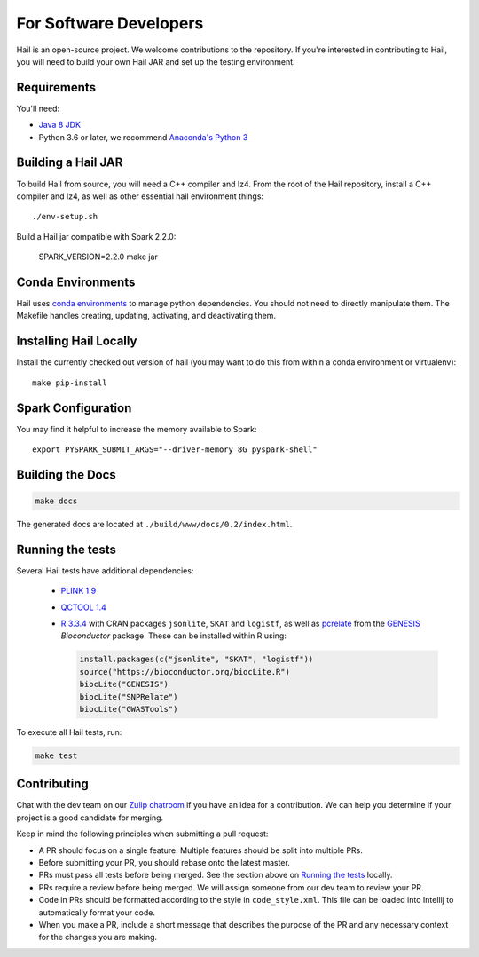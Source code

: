 For Software Developers
-----------------------

Hail is an open-source project. We welcome contributions to the repository. If you're interested
in contributing to Hail, you will need to build your own Hail JAR and set up the testing environment.

Requirements
~~~~~~~~~~~~

You'll need:

- `Java 8 JDK <http://www.oracle.com/technetwork/java/javase/downloads/jdk8-downloads-2133151.html>`_
- Python 3.6 or later, we recommend `Anaconda's Python 3 <https://www.anaconda.com/download/>`_

Building a Hail JAR
~~~~~~~~~~~~~~~~~~~

To build Hail from source, you will need a C++ compiler and lz4. From the root
of the Hail repository, install a C++ compiler and lz4, as well as other
essential hail environment things::

    ./env-setup.sh

Build a Hail jar compatible with Spark 2.2.0:

    SPARK_VERSION=2.2.0 make jar


Conda Environments
~~~~~~~~~~~~~~~~~~

Hail uses `conda environments <https://conda.io/docs/using/envs.html>`_ to
manage python dependencies. You should not need to directly manipulate them. The
Makefile handles creating, updating, activating, and deactivating them.


Installing Hail Locally
~~~~~~~~~~~~~~~~~~~~~~~

Install the currently checked out version of hail (you may want to do this from
within a conda environment or virtualenv)::

    make pip-install

Spark Configuration
~~~~~~~~~~~~~~~~~~~

You may find it helpful to increase the memory available to Spark::

    export PYSPARK_SUBMIT_ARGS="--driver-memory 8G pyspark-shell"


Building the Docs
~~~~~~~~~~~~~~~~~

.. code-block:: bash

    make docs

The generated docs are located at ``./build/www/docs/0.2/index.html``.


Running the tests
~~~~~~~~~~~~~~~~~

Several Hail tests have additional dependencies:

 - `PLINK 1.9 <http://www.cog-genomics.org/plink2>`_

 - `QCTOOL 1.4 <http://www.well.ox.ac.uk/~gav/qctool>`_

 - `R 3.3.4 <http://www.r-project.org/>`_ with CRAN packages ``jsonlite``, ``SKAT`` and ``logistf``,
   as well as `pcrelate <https://www.rdocumentation.org/packages/GENESIS/versions/2.2.2/topics/pcrelate>`__
   from the `GENESIS <https://bioconductor.org/packages/release/bioc/html/GENESIS.html>`__ *Bioconductor* package.
   These can be installed within R using:

   .. code-block:: R

      install.packages(c("jsonlite", "SKAT", "logistf"))
      source("https://bioconductor.org/biocLite.R")
      biocLite("GENESIS")
      biocLite("SNPRelate")
      biocLite("GWASTools")

To execute all Hail tests, run:

.. code-block:: bash

    make test

Contributing
~~~~~~~~~~~~

Chat with the dev team on our `Zulip chatroom <https://hail.zulipchat.com>`_ if
you have an idea for a contribution. We can help you determine if your
project is a good candidate for merging.

Keep in mind the following principles when submitting a pull request:

- A PR should focus on a single feature. Multiple features should be split into multiple PRs.
- Before submitting your PR, you should rebase onto the latest master.
- PRs must pass all tests before being merged. See the section above on `Running the tests`_ locally.
- PRs require a review before being merged. We will assign someone from our dev team to review your PR.
- Code in PRs should be formatted according to the style in ``code_style.xml``.
  This file can be loaded into Intellij to automatically format your code.
- When you make a PR, include a short message that describes the purpose of the
  PR and any necessary context for the changes you are making.
